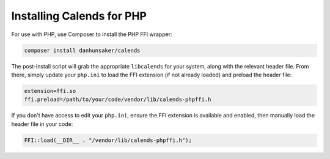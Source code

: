 .. _installation-php:

.. index::
   pair: installation; PHP

Installing Calends for PHP
==========================

For use with PHP, use Composer to install the PHP FFI wrapper:

.. code-block:: bash

   composer install danhunsaker/calends

The post-install script will grab the appropriate ``libcalends`` for your
system, along with the relevant header file. From there, simply update
your ``php.ini`` to load the FFI extension (if not already loaded) and
preload the header file:

.. code-block:: ini

   extension=ffi.so
   ffi.preload=/path/to/your/code/vendor/lib/calends-phpffi.h

If you don't have access to edit your ``php.ini``, ensure the FFI
extension is available and enabled, then manually load the header file in
your code:

.. code-block:: php

   FFI::load(__DIR__ . "/vendor/lib/calends-phpffi.h");
